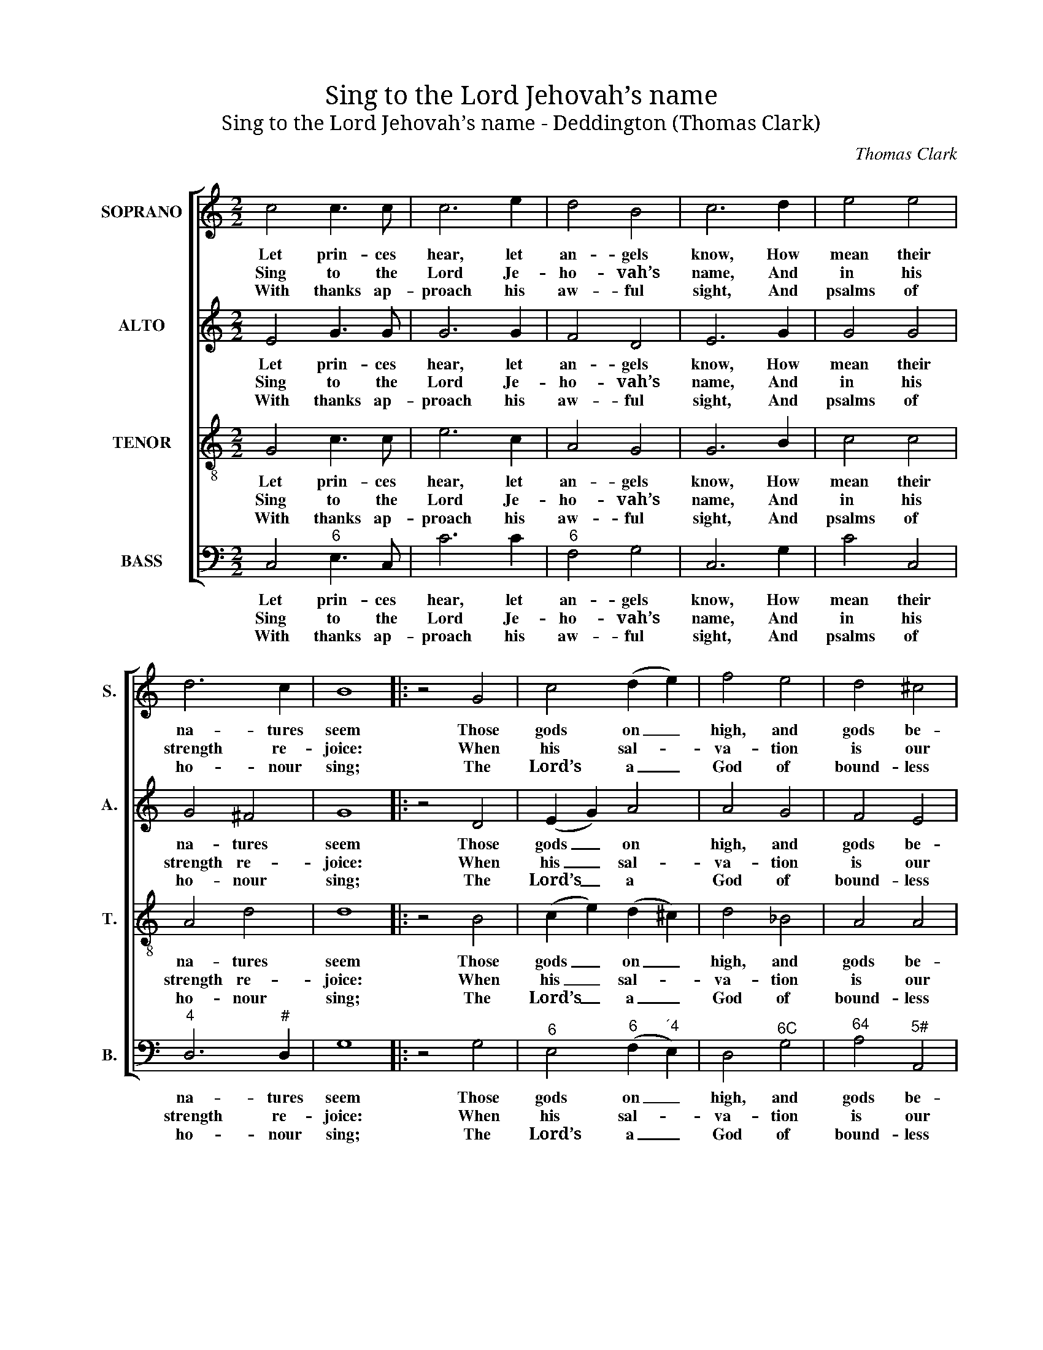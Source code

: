 X:1
T:Sing to the Lord Jehovah’s name
T:Sing to the Lord Jehovah’s name - Deddington (Thomas Clark)
C:Thomas Clark
Z:p1, A Second Set of Psalm
Z:and Hymn Tunes,
Z:London: (1806)
%%score [ 1 2 3 4 ]
L:1/8
M:2/2
K:C
V:1 treble nm="SOPRANO" snm="S."
V:2 treble nm="ALTO" snm="A."
V:3 treble-8 transpose=-12 nm="TENOR" snm="T."
V:4 bass nm="BASS" snm="B."
V:1
 c4 c3 c | c6 e2 | d4 B4 | c6 d2 | e4 e4 | d6 c2 | B8 |: z4 G4 | c4 (d2 e2) | f4 e4 | d4 ^c4 | %11
w: Let prin- ces|hear, let|an- gels|know, How|mean their|na- tures|seem|Those|gods on _|high, and|gods be-|
w: Sing to the|Lord Je-|ho- vah’s|name, And|in his|strength re-|joice:|When|his sal- *|va- tion|is our|
w: With thanks ap-|proach his|aw- ful|sight, And|psalms of|ho- nour|sing;|The|Lord’s a _|God of|bound- less|
 d6 d2 | (e3 f g3 f | e2) c2 B2 c2 | d2 e2 f2 d2 | e4 d4 | c8 :| %17
w: low, When|once _ _ _|_ com- par’d with|him, when once com-|par’d with|him.|
w: theme, Ex-|alt- * * *|* ed be our|voice, ex- alt- ed|be our|voice.|
w: might, The|whole _ _ _|_ cre- a- tion’s|King, the whole cre-|a- tion’s|King.|
V:2
 E4 G3 G | G6 G2 | F4 D4 | E6 G2 | G4 G4 | G4 ^F4 | G8 |: z4 D4 | (E2 G2) A4 | A4 G4 | F4 E4 | %11
w: Let prin- ces|hear, let|an- gels|know, How|mean their|na- tures|seem|Those|gods _ on|high, and|gods be-|
w: Sing to the|Lord Je-|ho- vah’s|name, And|in his|strength re-|joice:|When|his _ sal-|va- tion|is our|
w: With thanks ap-|proach his|aw- ful|sight, And|psalms of|ho- nour|sing;|The|Lord’s _ a|God of|bound- less|
 D6 z2 | z8 | z2 G2 G2 G2 | (G4 A4 | G4) (G2 F2) | E8 :| %17
w: low,||When once com-|par’d _|_ with _|him.|
w: theme,||Ex- alt- ed|be _|_ our _|voice.|
w: might,||The whole cre-|a- *|* tion’s _|King.|
V:3
 G4 c3 c | e6 c2 | A4 G4 | G6 B2 | c4 c4 | A4 d4 | d8 |: z4 B4 | (c2 e2) (d2 ^c2) | d4 _B4 | %10
w: Let prin- ces|hear, let|an- gels|know, How|mean their|na- tures|seem|Those|gods _ on _|high, and|
w: Sing to the|Lord Je-|ho- vah’s|name, And|in his|strength re-|joice:|When|his _ sal- *|va- tion|
w: With thanks ap-|proach his|aw- ful|sight, And|psalms of|ho- nour|sing;|The|Lord’s _ a _|God of|
 A4 A4 | A6 z2 | z4 z2 B2 | (c2 e2 f2 e2 | d2) c2 c4- | c4 B4 | c8 :| %17
w: gods be-|low,|When|once _ _ _|_ com- par’d|_ with|him.|
w: is our|theme,|Ex-|alt- * * *|* ed be|_ our|voice.|
w: bound- less|might,|The|whole _ _ _|_ cre- a-|* tion’s|King.|
V:4
 C,4"^6" E,3 C, | C6 C2 |"^6" F,4 G,4 | C,6 G,2 | C4 C,4 |"^4" D,6"^#" D,2 | G,8 |: z4 G,4 | %8
w: Let prin- ces|hear, let|an- gels|know, How|mean their|na- tures|seem|Those|
w: Sing to the|Lord Je-|ho- vah’s|name, And|in his|strength re-|joice:|When|
w: With thanks ap-|proach his|aw- ful|sight, And|psalms of|ho- nour|sing;|The|
"^6" E,4"^6" (F,2"^´4" E,2) | D,4"^6C" G,4 |"^64" A,4"^5#" A,,4 | D,6 z2 | %12
w: gods on _|high, and|gods be-|low,|
w: his sal- *|va- tion|is our|theme,|
w: Lord’s a _|God of|bound- less|might,|
"^Notes: The order of parts in the source is Tenor - [Alto] - Air - [Bass], with both the Tenor and Alto parts printed in thetreble clef an octave above sounding pitch. Only the first verse of the text is underlaid in the source: threesubsequent verses have been added editorially." z2 C,2"^6" E,2 G,2 | %13
w: When once com-|
w: Ex- alt- ed|
w: The whole cre-|
 C4"^43" (D2 C2) |"^6" B,2 C2 F,2"^65" F,2 |"^64" G,4"^53""^7" G,,4 | C,8 :| %17
w: par’d with _|him, when once com-|par’d with|him.|
w: be our _|voice, ex- alt- ed|be our|voice.|
w: a- tion’s _|King, the whole cre-|a- tion’s|King.|

